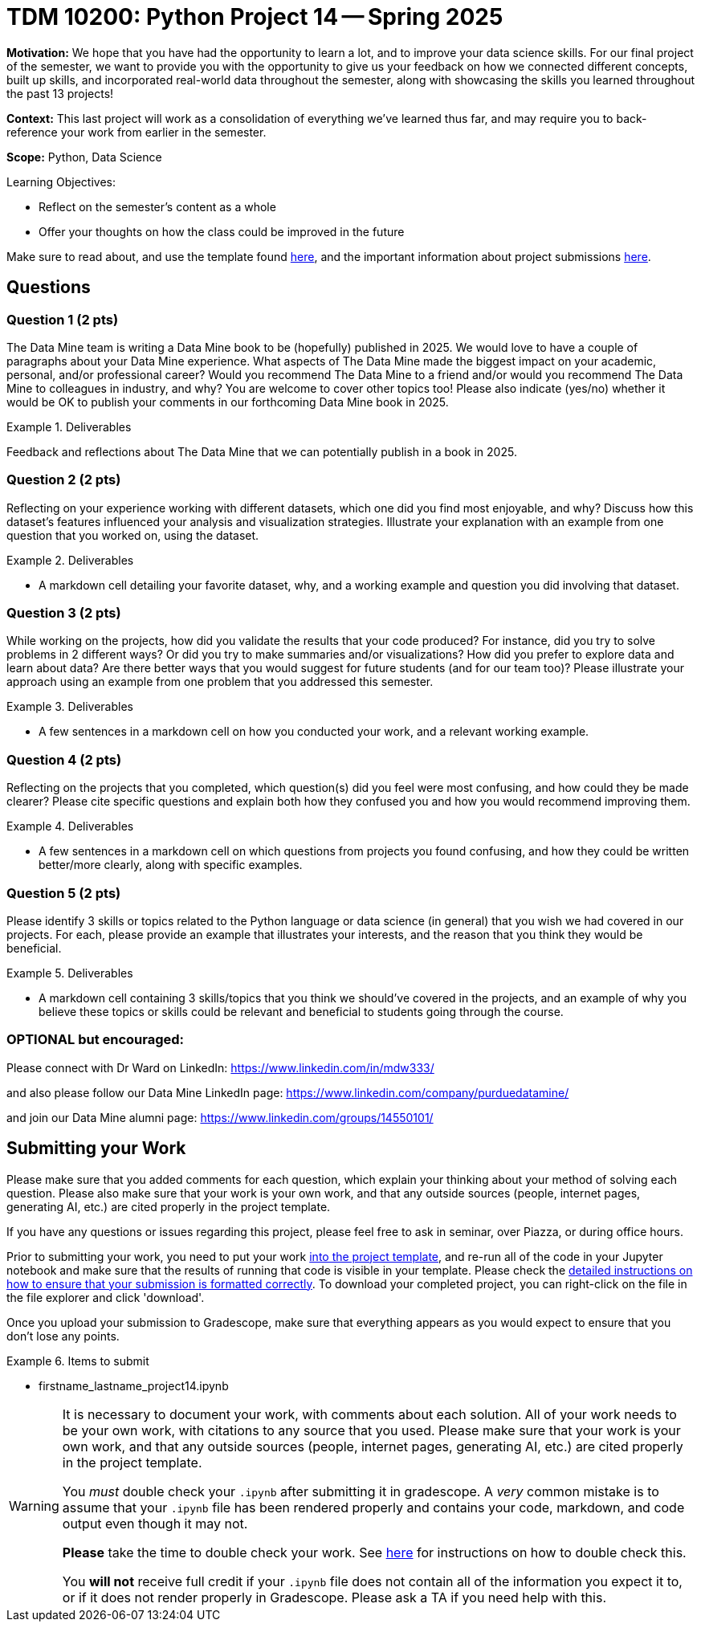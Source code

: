 = TDM 10200: Python Project 14 -- Spring 2025

**Motivation:** We hope that you have had the opportunity to learn a lot, and to improve your data science skills. For our final project of the semester, we want to provide you with the opportunity to give us your feedback on how we connected different concepts, built up skills, and incorporated real-world data throughout the semester, along with showcasing the skills you learned throughout the past 13 projects!

**Context:** This last project will work as a consolidation of everything we've learned thus far, and may require you to back-reference your work from earlier in the semester.

**Scope:** Python, Data Science

.Learning Objectives:
****
- Reflect on the semester's content as a whole
- Offer your thoughts on how the class could be improved in the future
****


Make sure to read about, and use the template found xref:ROOT:templates.adoc[here], and the important information about project submissions xref:ROOT:submissions.adoc[here].

== Questions

=== Question 1 (2 pts)

The Data Mine team is writing a Data Mine book to be (hopefully) published in 2025.  We would love to have a couple of paragraphs about your Data Mine experience.  What aspects of The Data Mine made the biggest impact on your academic, personal, and/or professional career?  Would you recommend The Data Mine to a friend and/or would you recommend The Data Mine to colleagues in industry, and why?  You are welcome to cover other topics too!  Please also indicate (yes/no) whether it would be OK to publish your comments in our forthcoming Data Mine book in 2025.

.Deliverables
====
Feedback and reflections about The Data Mine that we can potentially publish in a book in 2025.
====

=== Question 2 (2 pts)

Reflecting on your experience working with different datasets, which one did you find most enjoyable, and why? Discuss how this dataset's features influenced your analysis and visualization strategies. Illustrate your explanation with an example from one question that you worked on, using the dataset.

.Deliverables
====
- A markdown cell detailing your favorite dataset, why, and a working example and question you did involving that dataset.
====

=== Question 3 (2 pts)

While working on the projects, how did you validate the results that your code produced?  For instance, did you try to solve problems in 2 different ways?  Or did you try to make summaries and/or visualizations?  How did you prefer to explore data and learn about data?  Are there better ways that you would suggest for future students (and for our team too)? Please illustrate your approach using an example from one problem that you addressed this semester.

.Deliverables
====
- A few sentences in a markdown cell on how you conducted your work, and a relevant working example.
====

=== Question 4 (2 pts)

Reflecting on the projects that you completed, which question(s) did you feel were most confusing, and how could they be made clearer? Please cite specific questions and explain both how they confused you and how you would recommend improving them.

.Deliverables
====
- A few sentences in a markdown cell on which questions from projects you found confusing, and how they could be written better/more clearly, along with specific examples.
====

=== Question 5 (2 pts)

Please identify 3 skills or topics related to the Python language or data science (in general) that you wish we had covered in our projects. For each, please provide an example that illustrates your interests, and the reason that you think they would be beneficial.

.Deliverables
====
- A markdown cell containing 3 skills/topics that you think we should've covered in the projects, and an example of why you believe these topics or skills could be relevant and beneficial to students going through the course.
====
=== OPTIONAL but encouraged:

Please connect with Dr Ward on LinkedIn:  https://www.linkedin.com/in/mdw333/

and also please follow our Data Mine LinkedIn page:  https://www.linkedin.com/company/purduedatamine/

and join our Data Mine alumni page:  https://www.linkedin.com/groups/14550101/



== Submitting your Work

Please make sure that you added comments for each question, which explain your thinking about your method of solving each question.  Please also make sure that your work is your own work, and that any outside sources (people, internet pages, generating AI, etc.) are cited properly in the project template.

If you have any questions or issues regarding this project, please feel free to ask in seminar, over Piazza, or during office hours.

Prior to submitting your work, you need to put your work xref:ROOT:templates.adoc[into the project template], and re-run all of the code in your Jupyter notebook and make sure that the results of running that code is visible in your template.  Please check the xref:ROOT:submissions.adoc[detailed instructions on how to ensure that your submission is formatted correctly]. To download your completed project, you can right-click on the file in the file explorer and click 'download'.

Once you upload your submission to Gradescope, make sure that everything appears as you would expect to ensure that you don't lose any points.

.Items to submit
====
- firstname_lastname_project14.ipynb
====

[WARNING]
====
It is necessary to document your work, with comments about each solution.  All of your work needs to be your own work, with citations to any source that you used.  Please make sure that your work is your own work, and that any outside sources (people, internet pages, generating AI, etc.) are cited properly in the project template.

You _must_ double check your `.ipynb` after submitting it in gradescope. A _very_ common mistake is to assume that your `.ipynb` file has been rendered properly and contains your code, markdown, and code output even though it may not.

**Please** take the time to double check your work. See https://the-examples-book.com/projects/submissions[here] for instructions on how to double check this.

You **will not** receive full credit if your `.ipynb` file does not contain all of the information you expect it to, or if it does not render properly in Gradescope. Please ask a TA if you need help with this.
====

